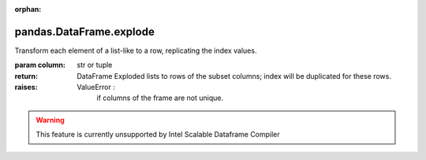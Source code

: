 .. _pandas.DataFrame.explode:

:orphan:

pandas.DataFrame.explode
************************

Transform each element of a list-like to a row, replicating the
index values.

.. versionadded:: 0.25.0

:param column:
    str or tuple

:return: DataFrame
    Exploded lists to rows of the subset columns;
    index will be duplicated for these rows.

:raises:
    ValueError :
        if columns of the frame are not unique.



.. warning::
    This feature is currently unsupported by Intel Scalable Dataframe Compiler

